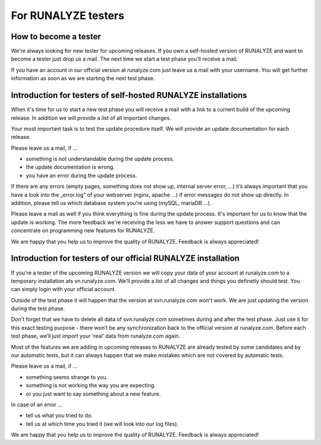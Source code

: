=====================
For RUNALYZE testers
=====================

How to become a tester
-----------------------

We're always looking for new tester for upcoming releases.
If you own a self-hosted version of RUNALYZE and want to become a tester just drop us a mail. The next time we start a test phase you'll receive a mail.

If you have an account in our official version at runalyze.com just leave us a mail with your username. You will get further information as soon as we are starting the next test phase.

Introduction for testers of self-hosted RUNALYZE installations
---------------------------------------------------------------

When it's time for us to start a new test phase you will receive a mail with a link to a current build of the upcoming release. In addition we will provide a list of all important changes.

Your most important task is to test the update procedure itself. We will provide an update documentation for each release.

Please leave us a mail, if ...

* something is not understandable during the update process.
* the update documentation is wrong.
* you have an error during the update process.

If there are any errors (empty pages, something does not show up, internal server error, …) it’s always important that you have a look into the „error.log“ of your webserver (nginx, apache ...) if error messages do not show up directly. In addition, please tell us which database system you're using (mySQL, mariaDB ...).

Please leave a mail as well if you think everything is fine during the update process. It's important for us to know that the update is working. The more feedback we're receiving the less we have to answer support questions and can concentrate on programming new features for RUNALYZE.

We are happy that you help us to improve the quality of RUNALYZE. Feedback is always appreciated!

Introduction for testers of our official RUNALYZE installation
---------------------------------------------------------------

If you're a tester of the upcoming RUNALYZE version we will copy your data of your account at runalyze.com to a temporary installation ats vn.runalyze.com. We’ll provide a list of all changes and things you definetly should test. You can simply login with your official account.

Outside of the test phase it will happen that the version at svn.runalyze.com won't work. We are just updating the version during the test phase.

Don't forget that we have to delete all data of svn.runalyze.com sometimes during and after the test phase. Just use it for this exact testing purpose - there won’t be any synchronization back to the official version at runalyze.com. Before each test phase, we’ll just import your ‘real’ data from runalyze.com again.

Most of the features we are adding in upcoming releases to RUNALYZE are already tested by some candidates and by our automatic tests, but it can always happen that we make mistakes which are not covered by automatic tests.

Please leave us a mail, if ...

* something seems strange to you.
* something is not working the way you are expecting.
* or you just want to say something about a new feature.

In case of an error ...

* tell us what you tried to do.
* tell us at which time you tried it (we will look into our log files).

We are happy that you help us to improve the quality of RUNALYZE. Feedback is always appreciated!
